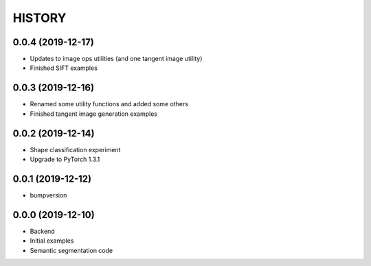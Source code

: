 =======
HISTORY
=======

0.0.4 (2019-12-17)
------------------
* Updates to image ops utilities (and one tangent image utility)
* Finished SIFT examples

0.0.3 (2019-12-16)
------------------
* Renamed some utility functions and added some others
* Finished tangent image generation examples

0.0.2 (2019-12-14)
------------------
* Shape classification experiment
* Upgrade to PyTorch 1.3.1

0.0.1 (2019-12-12)
------------------
* bumpversion

0.0.0 (2019-12-10)
------------------
* Backend
* Initial examples
* Semantic segmentation code
